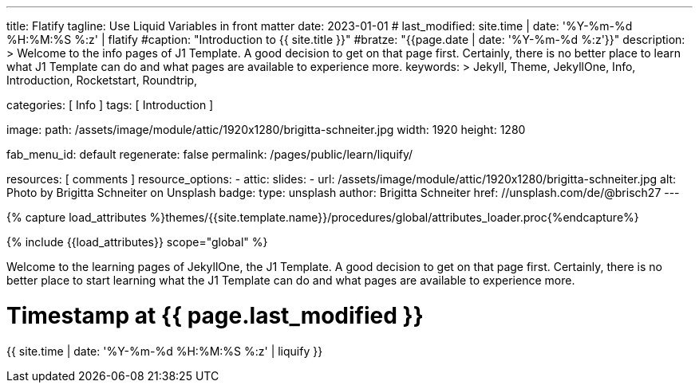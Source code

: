 ---
title:                                  Flatify
tagline:                                Use Liquid Variables in front matter
date:                                   2023-01-01
# last_modified:                          site.time | date: '%Y-%m-%d %H:%M:%S %:z' | flatify
#caption:                                "Introduction to {{ site.title }}"
#bratze:                                 "{{page.date | date: '%Y-%m-%d %:z'}}"
description: >
                                        Welcome to the info pages of J1 Template. A good decision
                                        to get on that page first. Certainly, there is no better
                                        place to learn what J1 Template can do and what pages are
                                        available to experience more.
keywords: >
                                        Jekyll, Theme, JekyllOne, Info, Introduction, Rocketstart,
                                        Roundtrip,

categories:                             [ Info ]
tags:                                   [ Introduction ]

image:
  path:                                 /assets/image/module/attic/1920x1280/brigitta-schneiter.jpg
  width:                                1920
  height:                               1280

fab_menu_id:                            default
regenerate:                             false
permalink:                              /pages/public/learn/liquify/

resources:                              [ comments ]
resource_options:
  - attic:
      slides:
        - url:                          /assets/image/module/attic/1920x1280/brigitta-schneiter.jpg
          alt:                          Photo by Brigitta Schneiter on Unsplash
          badge:
            type:                       unsplash
            author:                     Brigitta Schneiter
            href:                       //unsplash.com/de/@brisch27
---

// Page Initializer
// =============================================================================
// Enable the Liquid Preprocessor
:page-liquid:

// Set (local) page attributes here
// -----------------------------------------------------------------------------
// :page--attr:                         <attr-value>

//  Load Liquid procedures
// -----------------------------------------------------------------------------
{% capture load_attributes %}themes/{{site.template.name}}/procedures/global/attributes_loader.proc{%endcapture%}

// Load page attributes
// -----------------------------------------------------------------------------
{% include {{load_attributes}} scope="global" %}

// Page content
// ~~~~~~~~~~~~~~~~~~~~~~~~~~~~~~~~~~~~~~~~~~~~~~~~~~~~~~~~~~~~~~~~~~~~~~~~~~~~~
[role="dropcap"]
Welcome to the learning pages of JekyllOne, the J1 Template. A good decision to
get on that page first. Certainly, there is no better place to start learning
what the J1 Template can do and what pages are available to experience more.

// Include sub-documents (if any) (if any)
// -----------------------------------------------------------------------------

++++
<h1>Timestamp at {{ page.last_modified }}</h1>
<p>
{{ site.time | date: '%Y-%m-%d %H:%M:%S %:z' | liquify }}
</p/
++++
